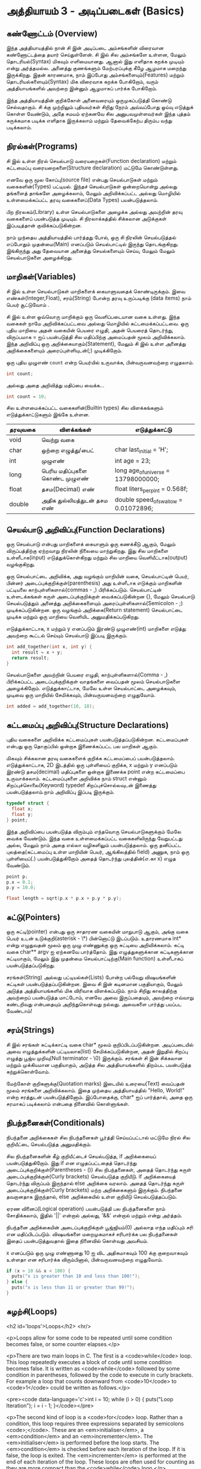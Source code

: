 * அத்தியாயம் 3 - அடிப்படைகள் (Basics)

** கண்ணோட்டம் (Overview)

இந்த அத்தியாயத்தில் நான் சி இன் அடிப்படை அம்சங்களின் விரைவான கண்ணோட்டத்தை தயார்
செய்துள்ளேன். சி இல் சில அம்சங்களே உள்ளன, மேலும் தொடரியல்(Syntax) மிகவும்
எளிமையானது. ஆனால் இது எளிதாக கறக்க முடியும் என்று அர்த்தமல்ல. அனைத்து குணங்களும்
மேற்பரப்புக்கு கீழே ஆழமாக மறைந்து இருக்கிறது. இதன் காரணமாக, நாம் இப்போது
அம்சங்களையும்(Features) மற்றும் தொடரியல்களையும்(Syntax) மிக விரைவாக கறக்க
போகிறோம், வரும் அத்தியாயங்களில் அவற்றை இன்னும் ஆழமாகப் பார்க்க போகிறோம்.

இந்த அத்தியாயத்தின் குறிக்கோள் அனைவரையும் ஒருமுகப்படுத்தி கொண்டு செல்வதாகும். சி
க்கு முற்றிலும் புதியவர்கள் சிறிது நேரம் அவ்வப்போது ஓய்வு எடுத்துக் கொள்ள வேண்டும்,
அதே சமயம் ஏற்கனவே சில அனுபவமுள்ளவர்கள் இந்த புத்தம் சுருக்கமாக படிக்க எளிதாக
இருக்கலாம் மற்றும் தேவைக்கேற்ப திரும்ப வந்து படிக்கலாம்.

** நிரல்கள்(Programs)

சி இல் உள்ள நிரல் செயல்பாடு வரையறைகள்(Function declaration) மற்றும் கட்டமைப்பு
வரையறைகளை(Structure declaration) மட்டுமே கொண்டுள்ளது.

எனவே ஒரு மூல கோப்பு(source file) என்பது செயல்பாடுகள் மற்றும் வகைகளின்(Types)
பட்டியல். இந்தச் செயல்பாடுகள் ஒன்றையொன்று அல்லது தங்களைத் தாங்களே அழைக்கலாம், மேலும்
அறிவிக்கப்பட்ட அல்லது மொழியில் உள்ளமைக்கப்பட்ட தரவு வகைகளைப்(Data Types)
பயன்படுத்தலாம்.

பிற நிரலகம்(Library) உள்ள செயல்பாடுகளை அழைக்க அல்லது அவற்றின் தரவு வகைகளைப்
பயன்படுத்த முடியும். சி நிரலாக்கத்தில் சிக்கலான அடுக்குகள் இப்படித்தான்
குவிக்கப்படுகின்றன.

நாம் முந்தைய அத்தியாயத்தில் பார்த்தது போல், ஒரு சி நிரலின் செயல்படுத்தல் எப்போதும்
முதன்மை(Main) எனப்படும் செயல்பாட்டில் இருந்து தொடங்குகிறது. இங்கிருந்து அது
தேவையான அனைத்து செயல்களையும் செய்ய, மேலும் மேலும் செயல்பாடுகளை அழைக்கிறது.

** மாறிகள்(Variables)

சி இல் உள்ள செயல்பாடுகள் மாறிகளைக் கையாளுவதைக் கொண்டிருக்கும். இவை
எண்கள்(Integer,Float), சரம்(String) போன்ற தரவு உருப்படிக்கு (data items) நாம்
பெயர் சூட்டுவோம் .

சி இல் உள்ள ஒவ்வொரு மாறிக்கும் ஒரு வெளிப்படையான வகை உள்ளது. இந்த வகைகள் நாமே
அறிவிக்கப்பட்டவை அல்லது மொழியில் கட்டமைக்கப்பட்டவை. ஒரு புதிய மாறியை அதன் வகையின்
பெயரை எழுதி, அதன் பெயரைத் தொடர்ந்து, விருப்பமாக = ஐப் பயன்படுத்தி சில
மதிப்பிற்கு அமைப்பதன் மூலம் அறிவிக்கலாம். இந்த அறிவிப்பு ஒரு
அறிக்கையாகும்(Statement), மேலும் சி இல் உள்ள அனைத்து அறிக்கைகளையும்
அரைப்புள்ளியுடன்(;) முடிக்கிறோம்.

ஒரு புதிய முழுஎண் ~count~ என்ற பெயர்யில் உருவாக்க, பின்வருவனவற்றை எழுதலாம்.

#+begin_src c
  int count;
#+end_src

அல்லது அதை அறிவித்து மதிப்பை வைக்க...

#+begin_src c
  int count = 10;
#+end_src

சில உள்ளமைக்கப்பட்ட வகைகளின்(Builtin types) சில விளக்கங்களும் எடுத்துக்காட்டுகளும்
இங்கே உள்ளன.

| தரவுவகை | விளக்கங்கள்                       | எடுத்துக்காட்டு                           |
|---------+---------------------------------+---------------------------------------|
| void    | வெற்று வகை                      |                                       |
| char    | ஒற்றை எழுத்து/பைட்               | char last_initial = 'H';              |
| int     | முழுஎண்                         | int age = 23;                         |
| long    | பெரிய மதிப்புகளை கொண்ட முழுஎண் | long age_of_universe = 13798000000;   |
| float   | தசம(Decimal) எண்                | float liters_per_pint = 0.568f;       |
| double  | அதிக துல்லியத்துடன் தசம எண்       | double speed_of_swallow = 0.01072896; |

** செயல்பாடு அறிவிப்பு(Function Declarations)

ஒரு செயல்பாடு என்பது மாறிகளைக் கையாளும் ஒரு கணக்கீடு ஆகும், மேலும்
விருப்பத்திற்கு ஏற்றவாறு நிரலின் நிலையை மாற்றுகிறது. இது சில மாறிகளை
உள்ளீடாக(input) எடுத்துக்கொள்கிறது மற்றும் சில மாறியை வெளியீட்டாக(output)
வழங்குகிறது.

ஒரு செயல்பாட்டை அறிவிக்க, அது வழங்கும் மாறியின் வகை, செயல்பாட்டின் பெயர், பின்னர்
அடைப்புக்குறிக்குள்(parenthesis) அது உள்ளீடாக எடுக்கும் மாறிகளின் பட்டியலை
காற்புள்ளிகளால்(commas - ,) பிரிக்கப்படும். செயல்பாட்டின் உள்ளடக்கங்கள் சுருள்
அடைப்புக்குறிக்குள் வைக்கப்படுகின்றன {}, மேலும் செயல்பாடு செயல்படுத்தும் அனைத்து
அறிக்கைகளையும் அரைப்புள்ளிகளால்(Semicolon - ;) முடிக்கப்படுகின்றன. ஒரு வழங்கும்
அறிக்கை(Return statement) செயல்பாட்டை முடிக்க மற்றும் ஒரு மாறியை வெளியிட
அனுமதிக்கப்படுகிறது.

எடுத்துக்காட்டாக, x மற்றும் y எனப்படும் இரண்டு முழுஎண்(int) மாறிகளை எடுத்து
அவற்றை கூட்டல் செய்யும் செயல்பாடு இப்படி இருக்கும்.

#+begin_src c
  int add_together(int x, int y) {
    int result = x + y;
    return result;
  }
#+end_src

செயல்பாடுகளை அவற்றின் பெயரை எழுதி, காற்புள்ளிகளால்(Comma - ,) பிரிக்கப்பட்ட
அடைப்புக்குறிக்குள் வாதங்களை வைப்பதன் மூலம் செயல்பாடுகளை
அழைக்கிறோம். எடுத்துக்காட்டாக, மேலே உள்ள செயல்பாட்டை அழைக்கவும், முடிவை ஒரு
மாறியில் சேமிக்கவும், பின்வருவனவற்றை எழுதுவோம்.

#+begin_src c
  int added = add_together(10, 18);
#+end_src

** கட்டமைப்பு அறிவிப்பு(Structure Declarations)

புதிய வகைகளை அறிவிக்க கட்டமைப்புகள் பயன்படுத்தப்படுகின்றன. கட்டமைப்புகள் என்பது
ஒரு தொகுப்பில் ஒன்றாக இணைக்கப்பட்ட பல மாறிகள் ஆகும்.

மிகவும் சிக்கலான தரவு வகைகளைக் குறிக்க கட்டமைப்பைப்
பயன்படுத்தலாம். எடுத்துக்காட்டாக, 2D இடத்தில் ஒரு புள்ளியைப் குறிக்க, x மற்றும் y
எனப்படும் இரண்டு தசம(decimal) மதிப்புகளை ஒன்றாக இணைக்க point என்ற கட்டமைப்பை
உருவாக்கலாம். கட்டமைப்புகளை அறிவிக்க நாம் struct என்னும் சிறப்புச்சொலை(Keyword)
typedef சிறப்புச்சொல்லவுடன் இணைத்து பயன்படுத்தலாம்.நாம் அறிவிப்பு இப்படி இருக்கும்.

#+begin_src c
  typedef struct {
    float x;
    float y;
  } point;
#+end_src

இந்த அறிவிப்பை பயன்படுத்த விரும்பும் எந்தவொரு செயல்பாடுகளுக்கும் மேலே வைக்க
வேண்டும். இந்த வகை உள்ளமைக்கப்பட்ட வகைகளிலிருந்து வேறுபட்டது அல்ல, மேலும் நாம் அதை
எல்லா வழிகளிலும் பயன்படுத்தலாம். ஒரு தனிப்பட்ட புலத்தை(கட்டமைப்பு உள்ள மாறியின்
பெயர், ஆங்கிலத்தில் field) அணுக, நாம் ஒரு புள்ளியைப்(.) பயன்படுத்துகிறோம் அதைத்
தொடர்ந்து புலத்தின்(எ.கா x) எழுத வேண்டும்.

#+begin_src c
  point p;
  p.x = 0.1;
  p.y = 10.0;
  
  float length = sqrt(p.x * p.x + p.y * p.y);
#+end_src

** சுட்டு(Pointers)

ஒரு சுட்டி(pointer) என்பது ஒரு சாதாரண வகையின் மாறுபாடு ஆகும், அங்கு வகை
பெயர் உடன் உடுக்குறி(asterisk - \*) பின்னொட்டு இடப்படும். உதாரணமாக int* என்று
எழுதுவதன் மூலம் ஒரு முழு எண்ணுக்கு ஒரு சுட்டியை அறிவிக்கலாம். சுட்டி வகை
char** argv ஐ ஏற்கனவே பார்த்தோம். இது எழுத்துகளுக்கான சுட்டிகளுக்கான
சுட்டியாகும், மேலும் இது முதன்மை செயல்பாட்டிற்கு(Main function) உள்ளீடாகப்
பயன்படுத்தப்படுகிறது.

சரங்கள்(String) அல்லது பட்டியல்கள்(Lists) போன்ற பல்வேறு விஷயங்களின் சுட்டிகள்
பயன்படுத்தப்படுகின்றன. இவை சி இன் கடினமான பகுதியாகும், மேலும் அடுத்த
அத்தியாயங்களில் மிக விரிவாக விளக்கப்படும். நாம் சிறிது காலத்திற்கு அவற்றைப்
பயன்படுத்த மாட்டோம், எனவே அவை இருப்பதையும், அவற்றை எவ்வாறு கண்டறிவது என்பதையும்
அறிந்துகொள்வது நல்லது. அவைகளை பார்த்து பயப்பட வேண்டாம்!


** சரம்(Strings)
சி இல் சரங்கள் சுட்டிக்காட்டி வகை char* மூலம் குறிப்பிடப்படுகின்றன. அடிப்படையில்
அவை எழுத்துக்களின் பட்டியலாக(list) சேமிக்கப்படுகின்றன, அதன் இறுதில் சிறப்பு
எழுத்து பூஜ்ய முறிவு(Null terminator - \0) இருக்கும். சரங்கள் சி இன் சிக்கலான
மற்றும் முக்கியமான பகுதியாகும், அடுத்த சில அத்தியாயங்களில் திறம்பட பயன்படுத்த
கற்றுக்கொள்வோம்.

மேற்கோள் குறிகளுக்கு(Quotation marks) இடையில் உரையை(Text) வைப்பதன் மூலம்
சரங்களை அறிவிக்கலாம். இதை முந்தைய அத்தியாயத்தில் "Hello, World!" என்ற சரத்துடன்
பயன்படுத்தினோம். இப்போதைக்கு, char* ஐப் பார்த்தால், அதை ஒரு சரமாகப் படிக்கலாம்
என்பதை நினைவில் கொள்ளுங்கள்.

** நிபந்தனைகள்(Conditionals)

நிபந்தனை அறிக்கைகள் சில நிபந்தனைகள் பூர்த்தி செய்யப்பட்டால் மட்டுமே நிரல் சில
குறியீட்டை செயல்படுத்த அனுமதிக்கும்.

சில நிபந்தனைகளின் கீழ் குறியீட்டைச் செயல்படுத்த, if அறிக்கையைப்
பயன்படுத்துகிறோம். இது if என எழுதப்பட்டதைத் தொடர்ந்து
அடைப்புக்குறிக்குள்(Parentheses - ()) சில நிபந்தனைகள், அதைத் தொடர்ந்து சுருள்
அடைப்புக்குறிக்குள்(Curly brackets) செயல்படுத்த குறியீடு. if அறிக்கையைத்
தொடர்ந்து விருப்பம் இருந்தால் else அறிக்கை வரலாம். அதைத் தொடர்ந்து சுருள்
அடைப்புக்குறிக்குள்(Curly brackets) மற்ற அறிக்கைகளும் இருக்கும். நிபந்தனை
தவறானதாக இருந்தால், else அறிக்கையில் உள்ள குறியீடு செயல்படுத்தப்படும்.

ஏரண வினைப்(Logical operation) பயன்படுத்தி பல நிபந்தனைகளை நாம் சோதிக்கலாம்,
இதில் '||' என்றால் அல்லது, '&&' என்றால் மற்றும் என்று அர்த்தம்.

நிபந்தனை அறிக்கையின் அடைப்புக்குறிக்குள் பூஜ்ஜியம்(0) அல்லாத எந்த மதிப்பும் சரி என
மதிப்பிடப்படும். விஷயங்களை மறைமுகமாகச் சரிபார்க்க பல நிபந்தனைகள் இதைப்
பயன்படுத்துவதால் இதை நினைவில் கொள்வது அவசியம்.

x எனப்படும் ஒரு முழு எண்ணானது 10 ஐ விட அதிகமாகவும் 100 க்கு குறைவாகவும்
உள்ளதா என சரிபார்க்க விரும்பினால், பின்வருவனவற்றை எழுதுவோம்.

#+begin_src c
  if (x > 10 && x < 100) {
    puts("x is greater than 10 and less than 100!");
  } else {
    puts("x is less than 11 or greater than 99!");
  }
#+end_src

** சுழற்சி(Loops)
<h2 id='loops'>Loops</h2> <hr/>

<p>Loops allow for some code to be repeated until some condition
becomes false, or some counter elapses.</p>

<p>There are two main loops in C. The first is a <code>while</code>
loop. This loop repeatedly executes a block of code until some
condition becomes false. It is written as <code>while</code> followed
by some condition in parentheses, followed by the code to execute in
curly brackets. For example a loop that counts downward from
<code>10</code> to <code>1</code> could be written as follows.</p>

<pre><code data-language='c'>int i = 10; while (i > 0) { puts("Loop
Iteration"); i = i - 1; }</code></pre>

<p>The second kind of loop is a <code>for</code> loop. Rather than a
condition, this loop requires three expressions separated by
semicolons <code>;</code>. These are an <em>initialiser</em>, a
<em>condition</em> and an <em>incrementer</em>. The
<em>initialiser</em> is performed before the loop starts. The
<em>condition</em> is checked before each iteration of the loop. If it
is false, the loop is exited. The <em>incrementer</em> is performed at
the end of each iteration of the loop. These loops are often used for
counting as they are more compact than the <code>while</code>
loop.</p>

<p>For example to write a loop that counts up from <code>0</code> to
<code>9</code> we might write the following. In this case the
<code>++</code> operator increments the variable <code>i</code>.</p>

<pre><code data-language='c'>for (int i = 0; i < 10; i++) { puts("Loop
  Iteration"); }</code></pre>

** வெகுமதி மதிப்பெண் (Bonus Marks)
<h2>Bonus Marks</h2> <hr/>

<div class="alert alert-warning"> <ul class="list-group"> <li
  class="list-group-item">&rsaquo; Use a <code>for</code> loop to
  print out <code>Hello World!</code> five times.</li> <li
  class="list-group-item">&rsaquo; Use a <code>while</code> loop to
  print out <code>Hello World!</code> five times.</li> <li
  class="list-group-item">&rsaquo; Declare a function that outputs
  <code>Hello World!</code> <code>n</code> number of times. Call this
  from <code>main</code>.</li> <li class="list-group-item">&rsaquo;
  What built in types are there other than the ones listed?</li> <li
  class="list-group-item">&rsaquo; What other conditional operators
  are there other than <em>greater than</em> <code>&gt;</code>, and
  <em>less than</em> <code>&lt;</code>?</li> <li
  class="list-group-item">&rsaquo; What other mathematical operators
  are there other than <em>add</em> <code>+</code>, and
  <em>subtract</em> <code>-</code>?</li> <li
  class="list-group-item">&rsaquo; What is the <code>+=</code>
  operator, and how does it work?</li> <li
  class="list-group-item">&rsaquo; What is the <code>do</code> loop,
  and how does it work?</li> <li class="list-group-item">&rsaquo; What
  is the <code>switch</code> statement and how does it work?</li> <li
  class="list-group-item">&rsaquo; What is the <code>break</code>
  keyword and what does it do?</li> <li
  class="list-group-item">&rsaquo; What is the <code>continue</code>
  keyword and what does it do?</li> <li
  class="list-group-item">&rsaquo; What does the <code>typedef</code>
  keyword do exactly?</li> </ul> </div>

<h2>Navigation</h2>


<table class="table" style='table-layout: fixed;'> <tr> <td
  class="text-left"><a href="chapter2_installation"><h4>&lsaquo;
  Installation</h4></a></td> <td class="text-center"><a
  href="contents"><h4>&bull; Contents &bull;</h4></a></td> <td
  class="text-right"><a href="chapter4_interactive_prompt"><h4>An
  Interactive Prompt &rsaquo;</h4></a></td> </tr> </table>
